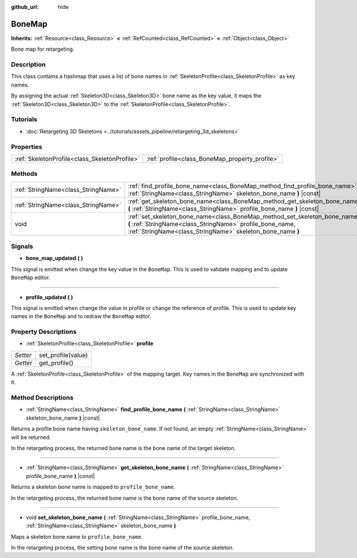 :github_url: hide

.. DO NOT EDIT THIS FILE!!!
.. Generated automatically from Godot engine sources.
.. Generator: https://github.com/godotengine/godot/tree/master/doc/tools/make_rst.py.
.. XML source: https://github.com/godotengine/godot/tree/master/doc/classes/BoneMap.xml.

.. _class_BoneMap:

BoneMap
=======

**Inherits:** :ref:`Resource<class_Resource>` **<** :ref:`RefCounted<class_RefCounted>` **<** :ref:`Object<class_Object>`

Bone map for retargeting.

Description
-----------

This class contains a hashmap that uses a list of bone names in :ref:`SkeletonProfile<class_SkeletonProfile>` as key names.

By assigning the actual :ref:`Skeleton3D<class_Skeleton3D>` bone name as the key value, it maps the :ref:`Skeleton3D<class_Skeleton3D>` to the :ref:`SkeletonProfile<class_SkeletonProfile>`.

Tutorials
---------

- :doc:`Retargeting 3D Skeletons <../tutorials/assets_pipeline/retargeting_3d_skeletons>`

Properties
----------

+-----------------------------------------------+------------------------------------------------+
| :ref:`SkeletonProfile<class_SkeletonProfile>` | :ref:`profile<class_BoneMap_property_profile>` |
+-----------------------------------------------+------------------------------------------------+

Methods
-------

+-------------------------------------+------------------------------------------------------------------------------------------------------------------------------------------------------------------------------------------------------+
| :ref:`StringName<class_StringName>` | :ref:`find_profile_bone_name<class_BoneMap_method_find_profile_bone_name>` **(** :ref:`StringName<class_StringName>` skeleton_bone_name **)** |const|                                                |
+-------------------------------------+------------------------------------------------------------------------------------------------------------------------------------------------------------------------------------------------------+
| :ref:`StringName<class_StringName>` | :ref:`get_skeleton_bone_name<class_BoneMap_method_get_skeleton_bone_name>` **(** :ref:`StringName<class_StringName>` profile_bone_name **)** |const|                                                 |
+-------------------------------------+------------------------------------------------------------------------------------------------------------------------------------------------------------------------------------------------------+
| void                                | :ref:`set_skeleton_bone_name<class_BoneMap_method_set_skeleton_bone_name>` **(** :ref:`StringName<class_StringName>` profile_bone_name, :ref:`StringName<class_StringName>` skeleton_bone_name **)** |
+-------------------------------------+------------------------------------------------------------------------------------------------------------------------------------------------------------------------------------------------------+

Signals
-------

.. _class_BoneMap_signal_bone_map_updated:

- **bone_map_updated** **(** **)**

This signal is emitted when change the key value in the ``BoneMap``. This is used to validate mapping and to update ``BoneMap`` editor.

----

.. _class_BoneMap_signal_profile_updated:

- **profile_updated** **(** **)**

This signal is emitted when change the value in profile or change the reference of profile. This is used to update key names in the ``BoneMap`` and to redraw the ``BoneMap`` editor.

Property Descriptions
---------------------

.. _class_BoneMap_property_profile:

- :ref:`SkeletonProfile<class_SkeletonProfile>` **profile**

+----------+--------------------+
| *Setter* | set_profile(value) |
+----------+--------------------+
| *Getter* | get_profile()      |
+----------+--------------------+

A :ref:`SkeletonProfile<class_SkeletonProfile>` of the mapping target. Key names in the ``BoneMap`` are synchronized with it.

Method Descriptions
-------------------

.. _class_BoneMap_method_find_profile_bone_name:

- :ref:`StringName<class_StringName>` **find_profile_bone_name** **(** :ref:`StringName<class_StringName>` skeleton_bone_name **)** |const|

Returns a profile bone name having ``skeleton_bone_name``. If not found, an empty :ref:`StringName<class_StringName>` will be returned.

In the retargeting process, the returned bone name is the bone name of the target skeleton.

----

.. _class_BoneMap_method_get_skeleton_bone_name:

- :ref:`StringName<class_StringName>` **get_skeleton_bone_name** **(** :ref:`StringName<class_StringName>` profile_bone_name **)** |const|

Returns a skeleton bone name is mapped to ``profile_bone_name``.

In the retargeting process, the returned bone name is the bone name of the source skeleton.

----

.. _class_BoneMap_method_set_skeleton_bone_name:

- void **set_skeleton_bone_name** **(** :ref:`StringName<class_StringName>` profile_bone_name, :ref:`StringName<class_StringName>` skeleton_bone_name **)**

Maps a skeleton bone name to ``profile_bone_name``.

In the retargeting process, the setting bone name is the bone name of the source skeleton.

.. |virtual| replace:: :abbr:`virtual (This method should typically be overridden by the user to have any effect.)`
.. |const| replace:: :abbr:`const (This method has no side effects. It doesn't modify any of the instance's member variables.)`
.. |vararg| replace:: :abbr:`vararg (This method accepts any number of arguments after the ones described here.)`
.. |constructor| replace:: :abbr:`constructor (This method is used to construct a type.)`
.. |static| replace:: :abbr:`static (This method doesn't need an instance to be called, so it can be called directly using the class name.)`
.. |operator| replace:: :abbr:`operator (This method describes a valid operator to use with this type as left-hand operand.)`
